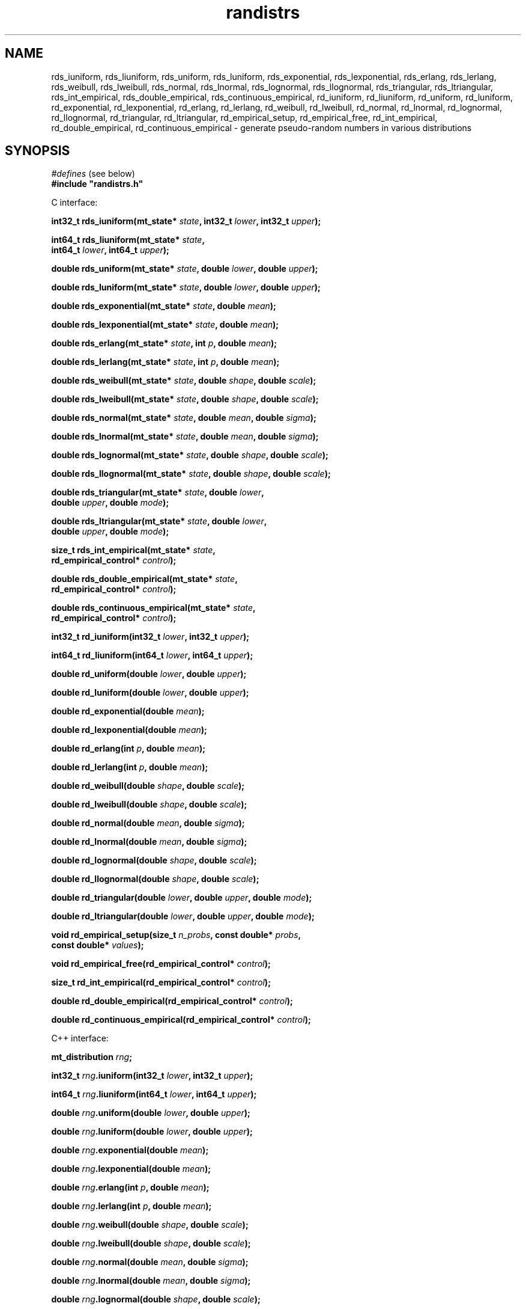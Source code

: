.\"
.\" $Id: randistrs.3,v 1.6 2013-01-05 01:18:52-08 geoff Exp $
.\"
.\" $Log: randistrs.3,v $
.\" Revision 1.6  2013-01-05 01:18:52-08  geoff
.\" Document the new prototype for rd_empirical_setup.
.\"
.\" Revision 1.5  2010-12-10 03:28:19-08  geoff
.\" Document the new empirical-distribution interface.
.\"
.\" Revision 1.4  2010-06-24 20:53:59+12  geoff
.\" Change all documented declarations to use types from stdint.h.  Fix
.\" some restriction descriptions and a misplaced header.  Clarify the
.\" widths of the "l" versions for integer outputs.
.\"
.\" Revision 1.3  2010-06-09 13:19:10-07  geoff
.\" Fix the notation for open and closed intervals.
.\"
.\" Revision 1.2  2001-06-18 17:41:17-07  geoff
.\" Add documentation of the new "l" versions of all the functions.
.\"
.\" Revision 1.1  2001/06/18 10:04:20  geoff
.\" Initial revision
.\"
.\"
.TH randistrs 3 "June 18, 2001" "" "Linux Programmer's Manual"
.SH NAME
rds_iuniform, rds_liuniform, rds_uniform, rds_luniform,
rds_exponential, rds_lexponential, rds_erlang, rds_lerlang,
rds_weibull, rds_lweibull, rds_normal, rds_lnormal, rds_lognormal,
rds_llognormal, rds_triangular, rds_ltriangular, rds_int_empirical,
rds_double_empirical, rds_continuous_empirical,
rd_iuniform, rd_liuniform, rd_uniform, rd_luniform,
rd_exponential, rd_lexponential, rd_erlang, rd_lerlang, rd_weibull,
rd_lweibull, rd_normal, rd_lnormal, rd_lognormal, rd_llognormal,
rd_triangular, rd_ltriangular, rd_empirical_setup, rd_empirical_free,
rd_int_empirical, rd_double_empirical, rd_continuous_empirical
\- generate
pseudo-random numbers in various distributions
.SH SYNOPSIS
.nf
.IR "#defines" " (see below)"
.br
.B
#include "randistrs.h"
.sp
.sp
C interface:
.sp
.BI "int32_t rds_iuniform(mt_state* " state ", int32_t " lower ", int32_t " upper ");"
.sp
.BI "int64_t rds_liuniform(mt_state* " state ","
.BI "                  int64_t " lower ", int64_t " upper ");"
.sp
.BI "double rds_uniform(mt_state* " state ", double " lower ", double " upper ");"
.sp
.BI "double rds_luniform(mt_state* " state ", double " lower ", double " upper ");"
.sp
.BI "double rds_exponential(mt_state* " state ", double " mean ");"
.sp
.BI "double rds_lexponential(mt_state* " state ", double " mean ");"
.sp
.BI "double rds_erlang(mt_state* " state ", int " p ", double " mean ");"
.sp
.BI "double rds_lerlang(mt_state* " state ", int " p ", double " mean ");"
.sp
.BI "double rds_weibull(mt_state* " state ", double " shape ", double " scale ");"
.sp
.BI "double rds_lweibull(mt_state* " state ", double " shape ", double " scale ");"
.sp
.BI "double rds_normal(mt_state* " state ", double " mean ", double " sigma ");"
.sp
.BI "double rds_lnormal(mt_state* " state ", double " mean ", double " sigma ");"
.sp
.BI "double rds_lognormal(mt_state* " state ", double " shape ", double " scale ");"
.sp
.BI "double rds_llognormal(mt_state* " state ", double " shape ", double " scale ");"
.sp
.BI "double rds_triangular(mt_state* " state ", double " lower ","
.BI "                      double " upper ", double " mode ");"
.sp
.BI "double rds_ltriangular(mt_state* " state ", double " lower ","
.BI "                      double " upper ", double " mode ");"
.sp
.BI "size_t rds_int_empirical(mt_state* " state ","
.BI "                     rd_empirical_control* " control ");"
.sp
.BI "double rds_double_empirical(mt_state* " state ","
.BI "                     rd_empirical_control* " control ");"
.sp
.BI "double rds_continuous_empirical(mt_state* " state ","
.BI "                     rd_empirical_control* " control ");"
.sp
.BI "int32_t rd_iuniform(int32_t " lower ", int32_t " upper ");"
.sp
.BI "int64_t rd_liuniform(int64_t " lower ", int64_t " upper ");"
.sp
.BI "double rd_uniform(double " lower ", double " upper ");"
.sp
.BI "double rd_luniform(double " lower ", double " upper ");"
.sp
.BI "double rd_exponential(double " mean ");"
.sp
.BI "double rd_lexponential(double " mean ");"
.sp
.BI "double rd_erlang(int " p ", double " mean ");"
.sp
.BI "double rd_lerlang(int " p ", double " mean ");"
.sp
.BI "double rd_weibull(double " shape ", double " scale ");"
.sp
.BI "double rd_lweibull(double " shape ", double " scale ");"
.sp
.BI "double rd_normal(double " mean ", double " sigma ");"
.sp
.BI "double rd_lnormal(double " mean ", double " sigma ");"
.sp
.BI "double rd_lognormal(double " shape ", double " scale ");"
.sp
.BI "double rd_llognormal(double " shape ", double " scale ");"
.sp
.BI "double rd_triangular(double " lower ", double " upper ", double " mode ");"
.sp
.BI "double rd_ltriangular(double " lower ", double " upper ", double " mode ");"
.sp
.BI "void rd_empirical_setup(size_t " n_probs ", const double* " probs ","
.BI "                     const double* " values ");"
.sp
.BI "void rd_empirical_free(rd_empirical_control* " control ");"
.sp
.BI "size_t rd_int_empirical(rd_empirical_control* " control ");"
.sp
.BI "double rd_double_empirical(rd_empirical_control* " control ");"
.sp
.BI "double rd_continuous_empirical(rd_empirical_control* " control ");"
.sp
.sp
C++ interface:
.sp
.BI "mt_distribution " rng ;
.sp
.BI "int32_t " rng ".iuniform(int32_t " lower ", int32_t " upper ");"
.sp
.BI "int64_t " rng ".liuniform(int64_t " lower ", int64_t " upper ");"
.sp
.BI "double " rng ".uniform(double " lower ", double " upper ");"
.sp
.BI "double " rng ".luniform(double " lower ", double " upper ");"
.sp
.BI "double " rng ".exponential(double " mean ");"
.sp
.BI "double " rng ".lexponential(double " mean ");"
.sp
.BI "double " rng ".erlang(int " p ", double " mean ");"
.sp
.BI "double " rng ".lerlang(int " p ", double " mean ");"
.sp
.BI "double " rng ".weibull(double " shape ", double " scale ");"
.sp
.BI "double " rng ".lweibull(double " shape ", double " scale ");"
.sp
.BI "double " rng ".normal(double " mean ", double " sigma ");"
.sp
.BI "double " rng ".lnormal(double " mean ", double " sigma ");"
.sp
.BI "double " rng ".lognormal(double " shape ", double " scale ");"
.sp
.BI "double " rng ".llognormal(double " shape ", double " scale ");"
.sp
.BI "double " rng ".triangular(double " lower ", double " upper ", double " mode ");"
.sp
.BI "double " rng ".ltriangular(double " lower ", double " upper ", double " mode ");"
.sp
.sp
.BI "mt_empirical_distribution " emp " (const vector<double> " probs ");"
.sp
.BI "mt_empirical_distribution " emp " (const vector<double> " probs ","
.BI "                     const vector<double> " values ");"
.sp
.BI "size_t " emp ".int_empirical(mt_prng& " rng ");"
.sp
.BI "double " emp ".double_empirical(mt_prng& " rng ");"
.sp
.BI "double " emp ".continuous_empirical(mt_prng& " rng ");"
.SH DESCRIPTION
These functions generate pseudo-random numbers in various
distributions using the Mersenne Twist algorithm described in
.BR mtwist (3).
.PP
The C interface provides four flavors of each function:
.BI rds_ xxx\fR,\fP
.BI rds_l xxx\fR,\fP
.BI rd_ xxx\fR,\fP
and
.BI rd_l xxx\fR.\fP
The "\fBrds\fP" versions
accept an explicit Mersenne Twist state vector, as
described in
.BR mtwist (3).
The "\fBrd\fP" versions use the default global state vector;
in general these functions should be avoided except for unimportant
applications.
The versions with no "\fBl\fP" after the underscore use the 32-bit
version of the PRNG, while the "\fBl\fP" versions generate more bits
(53 for floating-point values, 64 for integers) to increase the
accuracy of the generated distribution at
the expense of speed.
.PP
In the C++ interface, the
.B mt_distribution
class is derived from
.B mt_prng
(see
.BR mtwist (3)),
and provides all the functionality of that class as well as the
extended functions for generating specific distributions.
.PP
With the exception of the
.B *iuniform
functions, all functions return a double-precision result.
The range of the result depends on the distribution and the
parameters.
However, in all cases the precision of the result of non-"\fBl\fP"
functions is limited to 32
bits, or about 1 part in 4 billion.
.PP
The
.B *iuniform
functions generate integers selected from a uniform distribution in
the range
.RI [ lower ,
.IR upper ).
If the total range given to the non-"\fBl\fP" functions is less than
429497 (2^32 / 10^4), a fast but slightly
inaccurate method is used; the bias in this case will never exceed
.01%.
If the range exceeds that value, a slightly slower but precise method
is used.
.PP
The
.B *liuniform
functions also generate uniformly distributed integers, but they will
support a range greater than 4294967295.
The
.B *liuniform
functions should never be used unless a large range is required.
.PP
The
.B *uniform
functions generate double-precision numbers selected from a uniform
distribution in the range
.RI [ lower ,
.IR upper ).
This function should
.I not
be used to generate uniformly distributed random integers.
Use the
.I *iuniform
family instead.
.PP
The
.B *exponential
functions generate an exponential distribution with the given mean.
The
.B *erlang
functions generate a
.IR p -Erlang
distribution with the given mean.
The
.B *weibull
functions generate a Weibull function with the given shape and scale
parameters.
.PP
The
.B *normal
functions generate a normal (Gaussian) distribution with the given
mean and a standard deviation equal to
.IR sigma .
The
.B *lognormal
functions generate a lognormal distribution with the given shape and
scale parameters.
.PP
The
.B *triangular
functions generate a triangular distribution in the range
.RI [ lower ,
.IR upper )
and with the given mode.
.PP
The
.B *empirical
functions generate empirically determined distributions.
The caller must supply a control structure that has been created by
.BR rd_empirical_setup ,
which accepts an array
.I probs
that contains
.I n_probs
weights specifying the relative frequencies of the various output values.
(The weights do not need to sum to 1.0; they are normalized if they do
not.)
The
.B values
array, if not
.BR NULL ,
must contain
.IR n_probs "+ 1"
values; see below.
The control structure can be freed by
.B rd_empirical_free
when it is no longer needed.
.PP
The
.B rd_int_empirical
function generates empirically distributed integers in the range
[0,
.IR n_probs ).
This function ignores the values given to
.BR rd_empirical_setup .
.PP
The
.B rd_double_empirical
function uses the results of
.B rd_int_empirical
as an index into the
.I values
array; in this case
.IR values [ n_probs "+1]"
entry is ignored (but must nevertheless be provided).
If no
.I values
were provided to
.B rd_empirical_setup, the output values will be evenly spaced on [0, 1).
.PP
The
.B rd_continuous_empirical
function generates continuous empirically determined distributions.
It is similar to
.I rd_double_empirical
except that it chooses a result that is uniformly
.IR values [ i ]
and
.IR values [ i "+1]"
for some randomly chosen
.I i
in [0,
.IR n_probs "]."
The net effect is a piecewise linear approximation to the underlying
CDF of the empirically observed distribution.
.SH C++ INTERFACE
.PP
The C++ interface to the functions is based on a class derived from
.BR mt_prng ;
as such, the PRNG state is implied by the derived class.
Otherwise, the C++ functions behave exactly like the similary named C
functions.
.PP
The sole exception is empirical distributions;
here, an auxiliary class is used to support the internal state needed
to track the distribution.
Since the generating functions require an
.B mt_prng
as an argument, an
.B mt_distribution
can also be used for this purpose.
.SH NOTES
.PP
It would be helpful if the package supported even more distributions.
Please e-mail the author (geoff@cs.hmc.edu) with suggestions for other
distributions and (if possible) algorithms for generating them.
.PP
The
.B *iuniform
functions keep internal state in an attempt to speed up their
performance when the range is large.
This internal state makes them non-reentrant.
.PP
When the range is small,
.B *iuniform
functions exhibit a very slight bias in favor of some values.
This bias isn't significant for any application less demanding than
gambling.
To eliminate the bias, compile
.B randistrs.c
with
.B RD_MAX_BIAS
set to zero.
.PP
The state-saving optimization in the
.B *iuniform
functions doesn't help when they are called with varying ranges, even
if a different state vector is used for each range.
.PP
The naming of the C++ empirical-distribution is redundant, since
"empirical" is implied by the class name.
However, dropping that string would create conflicts with C++ type
names, so the suffix was kept for consistency.
.SH "SEE ALSO"
.BR mtwist (3)
.PP
Any good statistics or simulation textbook for descriptions of the
distributions.
